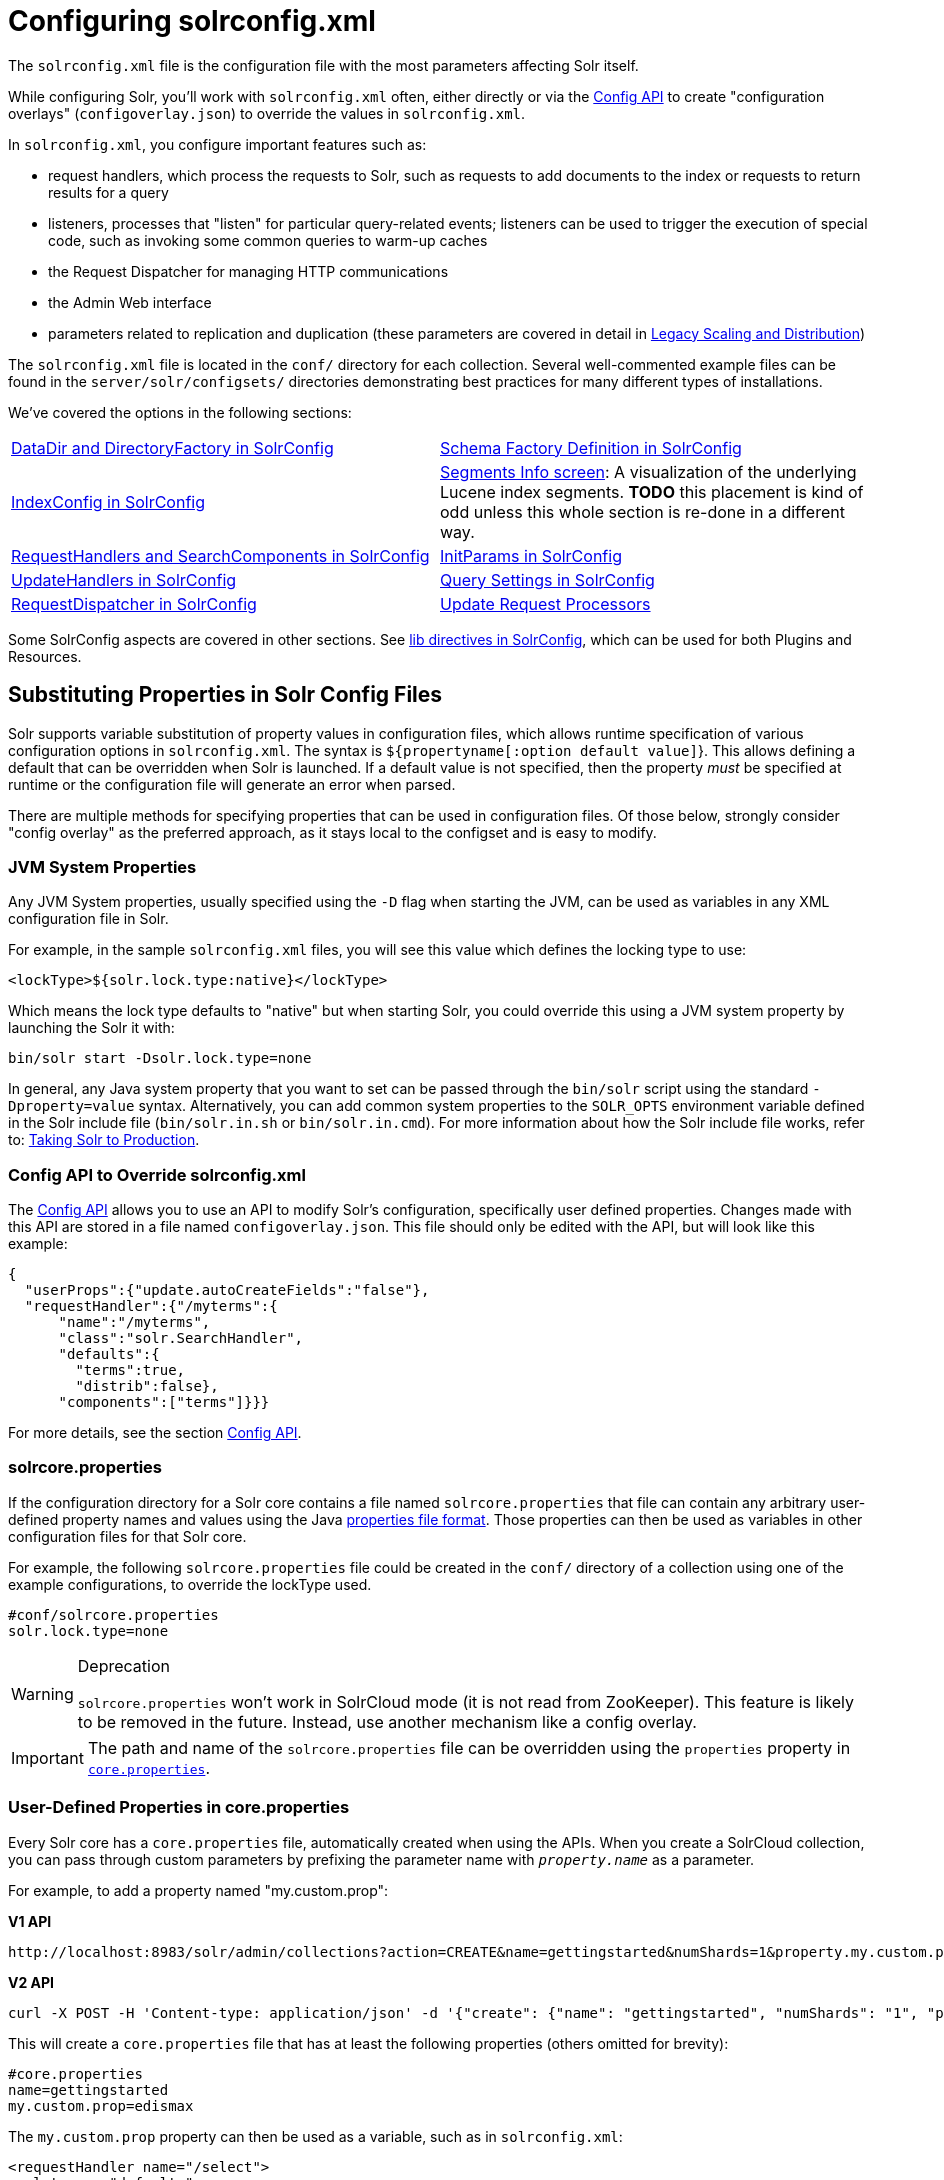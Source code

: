 = Configuring solrconfig.xml
:page-children: datadir-and-directoryfactory-in-solrconfig, \
    schema-factory-definition-in-solrconfig, \
    indexconfig-in-solrconfig, \
    segments-info, \
    requesthandlers-and-searchcomponents-in-solrconfig, \
    initparams-in-solrconfig, \
    updatehandlers-in-solrconfig, \
    query-settings-in-solrconfig, \
    requestdispatcher-in-solrconfig, \
    update-request-processors, \
    codec-factory
// Licensed to the Apache Software Foundation (ASF) under one
// or more contributor license agreements.  See the NOTICE file
// distributed with this work for additional information
// regarding copyright ownership.  The ASF licenses this file
// to you under the Apache License, Version 2.0 (the
// "License"); you may not use this file except in compliance
// with the License.  You may obtain a copy of the License at
//
//   http://www.apache.org/licenses/LICENSE-2.0
//
// Unless required by applicable law or agreed to in writing,
// software distributed under the License is distributed on an
// "AS IS" BASIS, WITHOUT WARRANTIES OR CONDITIONS OF ANY
// KIND, either express or implied.  See the License for the
// specific language governing permissions and limitations
// under the License.

The `solrconfig.xml` file is the configuration file with the most parameters affecting Solr itself.

While configuring Solr, you'll work with `solrconfig.xml` often, either directly or via the <<config-api.adoc#config-api,Config API>> to create "configuration overlays" (`configoverlay.json`) to override the values in `solrconfig.xml`.

In `solrconfig.xml`, you configure important features such as:

* request handlers, which process the requests to Solr, such as requests to add documents to the index or requests to return results for a query

* listeners, processes that "listen" for particular query-related events; listeners can be used to trigger the execution of special code, such as invoking some common queries to warm-up caches

* the Request Dispatcher for managing HTTP communications

* the Admin Web interface

* parameters related to replication and duplication (these parameters are covered in detail in <<legacy-scaling-and-distribution.adoc#legacy-scaling-and-distribution,Legacy Scaling and Distribution>>)

The `solrconfig.xml` file is located in the `conf/` directory for each collection. Several well-commented example files can be found in the `server/solr/configsets/` directories demonstrating best practices for many different types of installations.

We've covered the options in the following sections:

****
// This tags the below list so it can be used in the parent page section list
// tag::solrconfig-sections[]
[cols="1,1",frame=none,grid=none,stripes=none]
|===
| <<datadir-and-directoryfactory-in-solrconfig.adoc#datadir-and-directoryfactory-in-solrconfig,DataDir and DirectoryFactory in SolrConfig>>
| <<schema-factory-definition-in-solrconfig.adoc#schema-factory-definition-in-solrconfig,Schema Factory Definition in SolrConfig>>
| <<indexconfig-in-solrconfig.adoc#indexconfig-in-solrconfig,IndexConfig in SolrConfig>>
| <<segments-info.adoc#segments-info,Segments Info screen>>: A visualization of the underlying Lucene index segments. *TODO* this placement is kind of odd unless this whole section is re-done in a different way.
| <<requesthandlers-and-searchcomponents-in-solrconfig.adoc#requesthandlers-and-searchcomponents-in-solrconfig,RequestHandlers and SearchComponents in SolrConfig>>
| <<initparams-in-solrconfig.adoc#initparams-in-solrconfig,InitParams in SolrConfig>>
| <<updatehandlers-in-solrconfig.adoc#updatehandlers-in-solrconfig,UpdateHandlers in SolrConfig>>
| <<query-settings-in-solrconfig.adoc#query-settings-in-solrconfig,Query Settings in SolrConfig>>
| <<requestdispatcher-in-solrconfig.adoc#requestdispatcher-in-solrconfig,RequestDispatcher in SolrConfig>>
| <<update-request-processors.adoc#update-request-processors,Update Request Processors>>
| <<codec-factory.adoc#codec-factory,Codec Factory>>
|===
//end::solrconfig-sections[]
****

Some SolrConfig aspects are covered in other sections.
See <<libs.adoc#lib-directives-in-solrconfig,lib directives in SolrConfig>>, which can be used for both Plugins and Resources.

== Substituting Properties in Solr Config Files

Solr supports variable substitution of property values in configuration files, which allows runtime specification of various configuration options in `solrconfig.xml`. The syntax is `${propertyname[:option default value]`}. This allows defining a default that can be overridden when Solr is launched. If a default value is not specified, then the property _must_ be specified at runtime or the configuration file will generate an error when parsed.

There are multiple methods for specifying properties that can be used in configuration files. Of those below, strongly consider "config overlay" as the preferred approach, as it stays local to the configset and is easy to modify.

=== JVM System Properties

Any JVM System properties, usually specified using the `-D` flag when starting the JVM, can be used as variables in any XML configuration file in Solr.

For example, in the sample `solrconfig.xml` files, you will see this value which defines the locking type to use:

[source,xml]
----
<lockType>${solr.lock.type:native}</lockType>
----

Which means the lock type defaults to "native" but when starting Solr, you could override this using a JVM system property by launching the Solr it with:

[source,bash]
----
bin/solr start -Dsolr.lock.type=none
----

In general, any Java system property that you want to set can be passed through the `bin/solr` script using the standard `-Dproperty=value` syntax. Alternatively, you can add common system properties to the `SOLR_OPTS` environment variable defined in the Solr include file (`bin/solr.in.sh` or `bin/solr.in.cmd`). For more information about how the Solr include file works, refer to: <<taking-solr-to-production.adoc#taking-solr-to-production,Taking Solr to Production>>.

=== Config API to Override solrconfig.xml

The <<config-api.adoc#config-api,Config API>> allows you to use an API to modify Solr's configuration, specifically user defined properties. Changes made with this API are stored in a file named `configoverlay.json`. This file should only be edited with the API, but will look like this example:

[source,json]
----
{
  "userProps":{"update.autoCreateFields":"false"},
  "requestHandler":{"/myterms":{
      "name":"/myterms",
      "class":"solr.SearchHandler",
      "defaults":{
        "terms":true,
        "distrib":false},
      "components":["terms"]}}}
----

For more details, see the section <<config-api.adoc#config-api,Config API>>.

=== solrcore.properties

If the configuration directory for a Solr core contains a file named `solrcore.properties` that file can contain any arbitrary user-defined property names and values using the Java https://en.wikipedia.org/wiki/.properties[properties file format]. Those properties can then be used as variables in other configuration files for that Solr core.

For example, the following `solrcore.properties` file could be created in the `conf/` directory of a collection using one of the example configurations, to override the lockType used.

[source,properties]
----
#conf/solrcore.properties
solr.lock.type=none
----

.Deprecation
[WARNING]
====
`solrcore.properties` won't work in SolrCloud mode (it is not read from ZooKeeper). This feature is likely to be removed in the future. Instead, use another mechanism like a config overlay.
====

[IMPORTANT]
====

The path and name of the `solrcore.properties` file can be overridden using the `properties` property in <<defining-core-properties.adoc#defining-core-properties,`core.properties`>>.

====

=== User-Defined Properties in core.properties

Every Solr core has a `core.properties` file, automatically created when using the APIs. When you create a SolrCloud collection, you can pass through custom parameters by prefixing the parameter name with `_property.name_` as a parameter.

For example, to add a property named "my.custom.prop":

[.dynamic-tabs]
--
[example.tab-pane#v1customprop]
====
[.tab-label]*V1 API*

[source,bash]
----
http://localhost:8983/solr/admin/collections?action=CREATE&name=gettingstarted&numShards=1&property.my.custom.prop=edismax
----
====

[example.tab-pane#v2]
====
[.tab-label]*V2 API*

[source,bash]
----
curl -X POST -H 'Content-type: application/json' -d '{"create": {"name": "gettingstarted", "numShards": "1", "property.my.custom.prop": "edismax"}}' http://localhost:8983/api/collections
----
====
--

This will create a `core.properties` file that has at least the following properties (others omitted for brevity):

[source,properties]
----
#core.properties
name=gettingstarted
my.custom.prop=edismax
----

The `my.custom.prop` property can then be used as a variable, such as in `solrconfig.xml`:

[source,xml]
----
<requestHandler name="/select">
  <lst name="defaults">
    <str name="defType">${my.custom.prop}</str>
  </lst>
</requestHandler>
----

=== Implicit Core Properties

Several attributes of a Solr core are available as "implicit" properties that can be used in variable substitution, independent of where or how the underlying value is initialized.

For example, regardless of whether the name for a particular Solr core is explicitly configured in `core.properties` or inferred from the name of the instance directory, the implicit property `solr.core.name` is available for use as a variable in that core's configuration file:

[source,xml]
----
<requestHandler name="/select">
  <lst name="defaults">
    <str name="collection_name">${solr.core.name}</str>
  </lst>
</requestHandler>
----

All implicit properties use the `solr.core.` name prefix, and reflect the runtime value of the equivalent <<defining-core-properties.adoc#defining-core-properties,`core.properties` property>>:

* `solr.core.name`
* `solr.core.config`
* `solr.core.schema`
* `solr.core.dataDir`
* `solr.core.transient`
* `solr.core.loadOnStartup`

